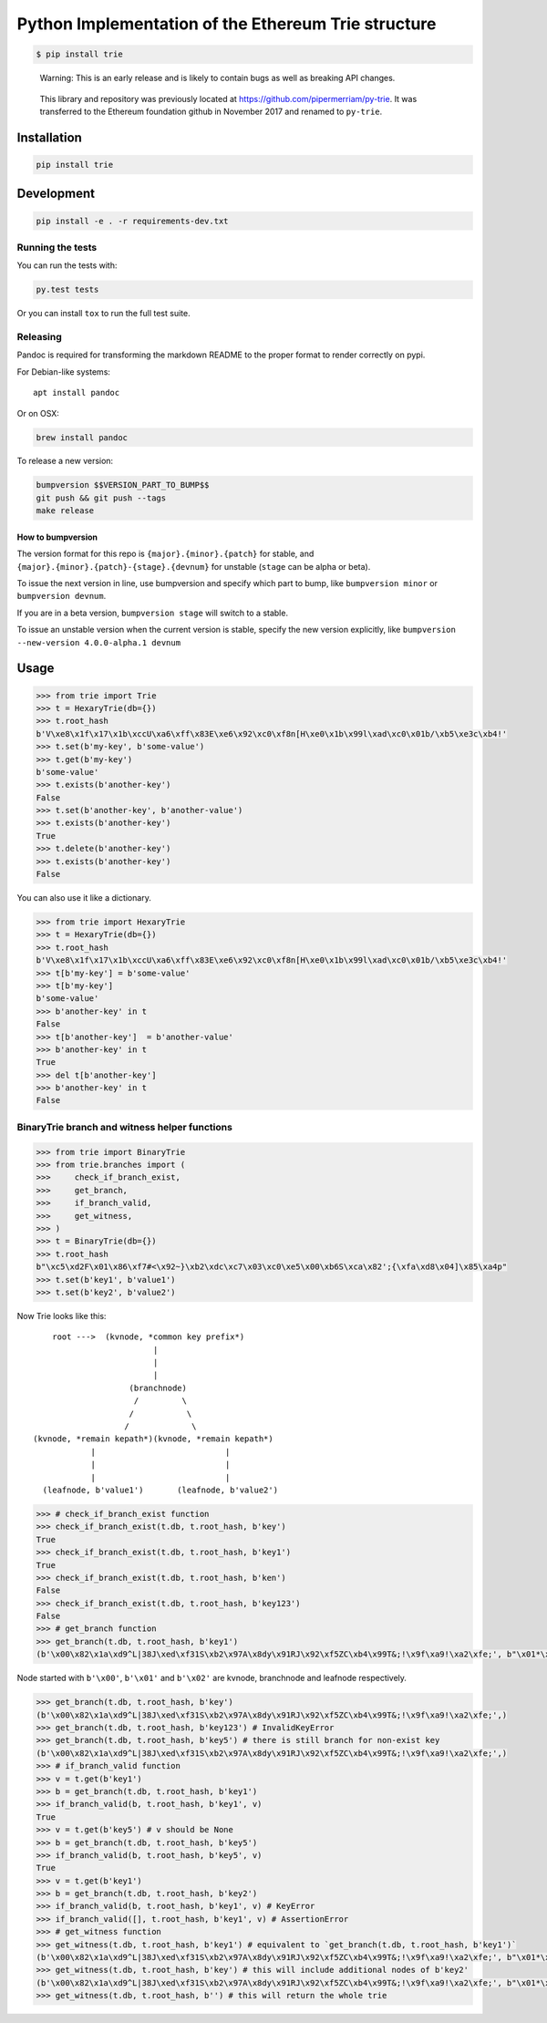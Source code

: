 Python Implementation of the Ethereum Trie structure
====================================================

.. code:: shell

    $ pip install trie

..

    Warning: This is an early release and is likely to contain bugs as
    well as breaking API changes.

..

    This library and repository was previously located at
    https://github.com/pipermerriam/py-trie. It was transferred to the
    Ethereum foundation github in November 2017 and renamed to
    ``py-trie``.

Installation
------------

.. code:: sh

    pip install trie

Development
-----------

.. code:: sh

    pip install -e . -r requirements-dev.txt

Running the tests
~~~~~~~~~~~~~~~~~

You can run the tests with:

.. code:: sh

    py.test tests

Or you can install ``tox`` to run the full test suite.

Releasing
~~~~~~~~~

Pandoc is required for transforming the markdown README to the proper
format to render correctly on pypi.

For Debian-like systems:

::

    apt install pandoc

Or on OSX:

.. code:: sh

    brew install pandoc

To release a new version:

.. code:: sh

    bumpversion $$VERSION_PART_TO_BUMP$$
    git push && git push --tags
    make release

How to bumpversion
^^^^^^^^^^^^^^^^^^

The version format for this repo is ``{major}.{minor}.{patch}`` for
stable, and ``{major}.{minor}.{patch}-{stage}.{devnum}`` for unstable
(``stage`` can be alpha or beta).

To issue the next version in line, use bumpversion and specify which
part to bump, like ``bumpversion minor`` or ``bumpversion devnum``.

If you are in a beta version, ``bumpversion stage`` will switch to a
stable.

To issue an unstable version when the current version is stable, specify
the new version explicitly, like
``bumpversion --new-version 4.0.0-alpha.1 devnum``

Usage
-----

.. code:: python

    >>> from trie import Trie
    >>> t = HexaryTrie(db={})
    >>> t.root_hash
    b'V\xe8\x1f\x17\x1b\xccU\xa6\xff\x83E\xe6\x92\xc0\xf8n[H\xe0\x1b\x99l\xad\xc0\x01b/\xb5\xe3c\xb4!'
    >>> t.set(b'my-key', b'some-value')
    >>> t.get(b'my-key')
    b'some-value'
    >>> t.exists(b'another-key')
    False
    >>> t.set(b'another-key', b'another-value')
    >>> t.exists(b'another-key')
    True
    >>> t.delete(b'another-key')
    >>> t.exists(b'another-key')
    False

You can also use it like a dictionary.

.. code:: python

    >>> from trie import HexaryTrie
    >>> t = HexaryTrie(db={})
    >>> t.root_hash
    b'V\xe8\x1f\x17\x1b\xccU\xa6\xff\x83E\xe6\x92\xc0\xf8n[H\xe0\x1b\x99l\xad\xc0\x01b/\xb5\xe3c\xb4!'
    >>> t[b'my-key'] = b'some-value'
    >>> t[b'my-key']
    b'some-value'
    >>> b'another-key' in t
    False
    >>> t[b'another-key']  = b'another-value'
    >>> b'another-key' in t
    True
    >>> del t[b'another-key']
    >>> b'another-key' in t
    False

BinaryTrie branch and witness helper functions
~~~~~~~~~~~~~~~~~~~~~~~~~~~~~~~~~~~~~~~~~~~~~~

.. code:: python

    >>> from trie import BinaryTrie
    >>> from trie.branches import (
    >>>     check_if_branch_exist,
    >>>     get_branch,
    >>>     if_branch_valid,
    >>>     get_witness,
    >>> )
    >>> t = BinaryTrie(db={})
    >>> t.root_hash
    b"\xc5\xd2F\x01\x86\xf7#<\x92~}\xb2\xdc\xc7\x03\xc0\xe5\x00\xb6S\xca\x82';{\xfa\xd8\x04]\x85\xa4p"
    >>> t.set(b'key1', b'value1')
    >>> t.set(b'key2', b'value2')

Now Trie looks like this:

::

        root --->  (kvnode, *common key prefix*)
                             |
                             |
                             |
                        (branchnode)
                         /         \
                        /           \
                       /             \
    (kvnode, *remain kepath*)(kvnode, *remain kepath*)
                |                           |
                |                           |
                |                           |
      (leafnode, b'value1')       (leafnode, b'value2')

.. code:: python

    >>> # check_if_branch_exist function
    >>> check_if_branch_exist(t.db, t.root_hash, b'key')
    True
    >>> check_if_branch_exist(t.db, t.root_hash, b'key1')
    True
    >>> check_if_branch_exist(t.db, t.root_hash, b'ken')
    False
    >>> check_if_branch_exist(t.db, t.root_hash, b'key123')
    False
    >>> # get_branch function
    >>> get_branch(t.db, t.root_hash, b'key1')
    (b'\x00\x82\x1a\xd9^L|38J\xed\xf31S\xb2\x97A\x8dy\x91RJ\x92\xf5ZC\xb4\x99T&;!\x9f\xa9!\xa2\xfe;', b"\x01*\xaccxH\x89\x08}\x93|\xda\xb9\r\x9b\x82\x8b\xb2Y\xbc\x10\xb9\x88\xf40\xef\xed\x8b'\x13\xbc\xa5\xccYGb\xc2\x8db\x88lPs@)\x86v\xd7B\xf7\xd3X\x93\xc9\xf0\xfd\xae\xe0`j#\x0b\xca;\xf8", b'\x00\x11\x8aEL3\x839E\xbd\xc4G\xd1xj\x0fxWu\xcb\xf6\xf3\xf2\x8e7!M\xca\x1c/\xd7\x7f\xed\xc6', b'\x02value1')

Node started with ``b'\x00'``, ``b'\x01'`` and ``b'\x02'`` are kvnode,
branchnode and leafnode respectively.

.. code:: python

    >>> get_branch(t.db, t.root_hash, b'key')
    (b'\x00\x82\x1a\xd9^L|38J\xed\xf31S\xb2\x97A\x8dy\x91RJ\x92\xf5ZC\xb4\x99T&;!\x9f\xa9!\xa2\xfe;',)
    >>> get_branch(t.db, t.root_hash, b'key123') # InvalidKeyError
    >>> get_branch(t.db, t.root_hash, b'key5') # there is still branch for non-exist key
    (b'\x00\x82\x1a\xd9^L|38J\xed\xf31S\xb2\x97A\x8dy\x91RJ\x92\xf5ZC\xb4\x99T&;!\x9f\xa9!\xa2\xfe;',)
    >>> # if_branch_valid function
    >>> v = t.get(b'key1')
    >>> b = get_branch(t.db, t.root_hash, b'key1')
    >>> if_branch_valid(b, t.root_hash, b'key1', v)
    True
    >>> v = t.get(b'key5') # v should be None
    >>> b = get_branch(t.db, t.root_hash, b'key5')
    >>> if_branch_valid(b, t.root_hash, b'key5', v)
    True
    >>> v = t.get(b'key1')
    >>> b = get_branch(t.db, t.root_hash, b'key2')
    >>> if_branch_valid(b, t.root_hash, b'key1', v) # KeyError
    >>> if_branch_valid([], t.root_hash, b'key1', v) # AssertionError
    >>> # get_witness function
    >>> get_witness(t.db, t.root_hash, b'key1') # equivalent to `get_branch(t.db, t.root_hash, b'key1')`
    (b'\x00\x82\x1a\xd9^L|38J\xed\xf31S\xb2\x97A\x8dy\x91RJ\x92\xf5ZC\xb4\x99T&;!\x9f\xa9!\xa2\xfe;', b"\x01*\xaccxH\x89\x08}\x93|\xda\xb9\r\x9b\x82\x8b\xb2Y\xbc\x10\xb9\x88\xf40\xef\xed\x8b'\x13\xbc\xa5\xccYGb\xc2\x8db\x88lPs@)\x86v\xd7B\xf7\xd3X\x93\xc9\xf0\xfd\xae\xe0`j#\x0b\xca;\xf8", b'\x00\x11\x8aEL3\x839E\xbd\xc4G\xd1xj\x0fxWu\xcb\xf6\xf3\xf2\x8e7!M\xca\x1c/\xd7\x7f\xed\xc6', b'\x02value1')
    >>> get_witness(t.db, t.root_hash, b'key') # this will include additional nodes of b'key2'
    (b'\x00\x82\x1a\xd9^L|38J\xed\xf31S\xb2\x97A\x8dy\x91RJ\x92\xf5ZC\xb4\x99T&;!\x9f\xa9!\xa2\xfe;', b"\x01*\xaccxH\x89\x08}\x93|\xda\xb9\r\x9b\x82\x8b\xb2Y\xbc\x10\xb9\x88\xf40\xef\xed\x8b'\x13\xbc\xa5\xccYGb\xc2\x8db\x88lPs@)\x86v\xd7B\xf7\xd3X\x93\xc9\xf0\xfd\xae\xe0`j#\x0b\xca;\xf8", b'\x00\x11\x8aEL3\x839E\xbd\xc4G\xd1xj\x0fxWu\xcb\xf6\xf3\xf2\x8e7!M\xca\x1c/\xd7\x7f\xed\xc6', b'\x02value1', b'\x00\x10O\xa9\x0b\x1c!_`<\xb5^\x98D\x89\x17\x148\xac\xda&\xb3P\xf6\x06[\x1b9\xc09\xbas\x85\xf5', b'\x02value2')
    >>> get_witness(t.db, t.root_hash, b'') # this will return the whole trie


